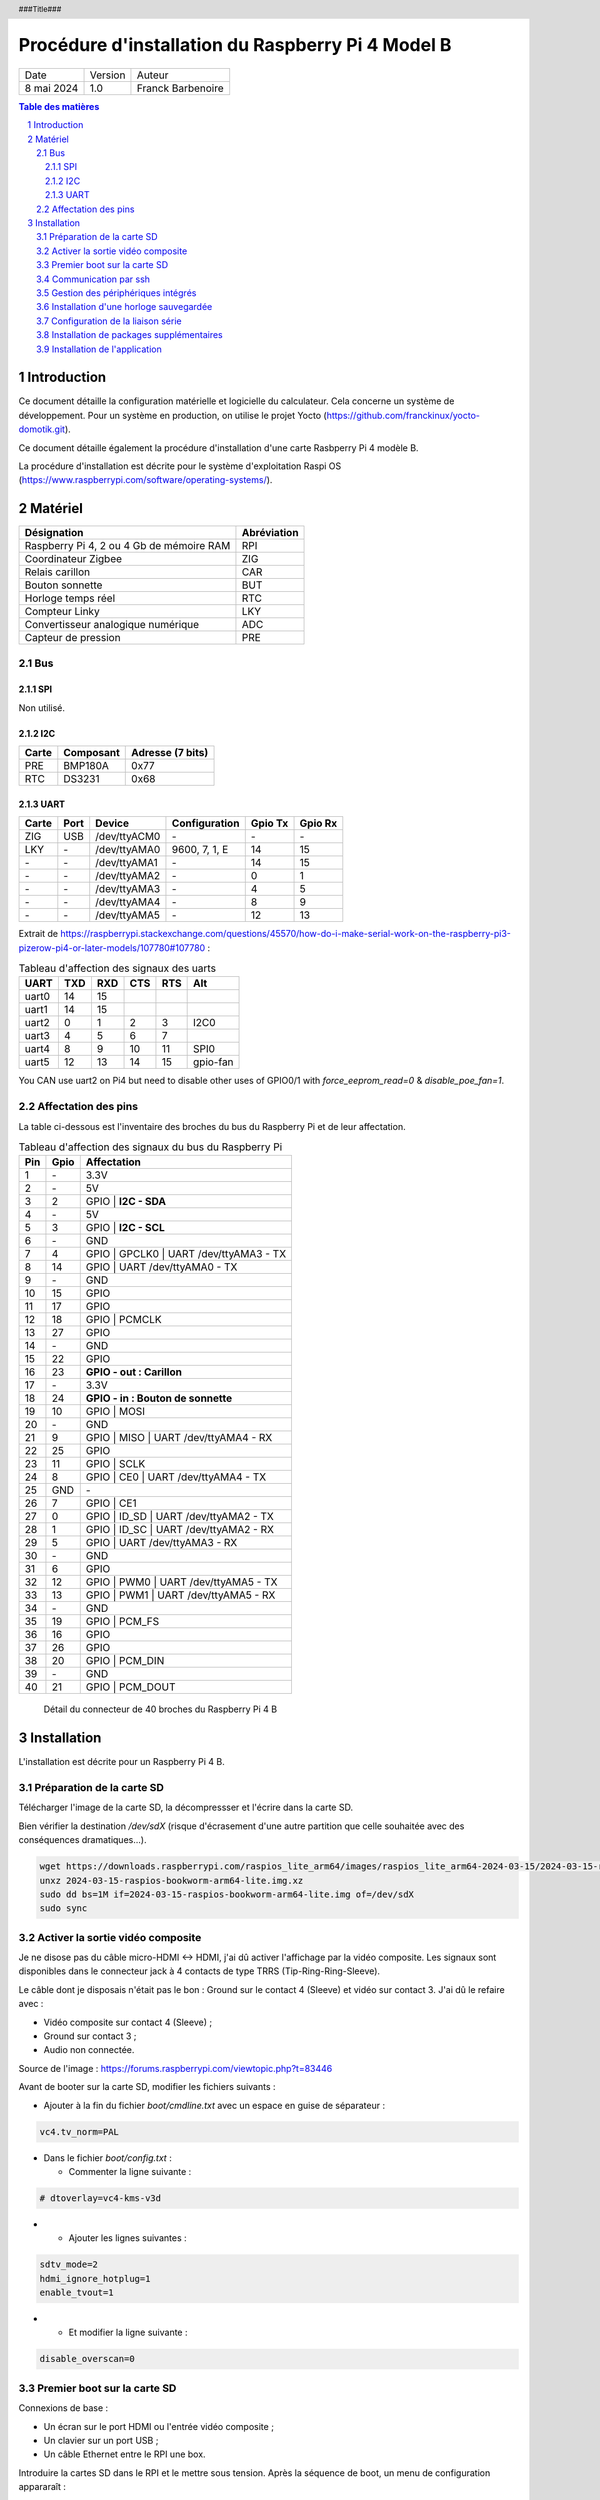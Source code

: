 ==================================================
Procédure d'installation du Raspberry Pi 4 Model B
==================================================

+--------------------+----------+----------------------------+
| Date               | Version  | Auteur                     |
+--------------------+----------+----------------------------+
| 8 mai 2024         | 1.0      | Franck Barbenoire          |
+--------------------+----------+----------------------------+

.. contents:: Table des matières
    :depth: 4

.. section-numbering::

.. raw:: pdf

   PageBreak oneColumn

.. header::
    ###Title###

.. footer::

    \- ###Page### -

Introduction
============

Ce document détaille la configuration matérielle et logicielle du calculateur.
Cela concerne un système de développement. Pour un système en production, on
utilise le projet Yocto (https://github.com/franckinux/yocto-domotik.git).

Ce document détaille également la procédure d'installation d'une carte Rasbperry
Pi 4 modèle B.

La procédure d'installation est décrite pour le système d'exploitation
Raspi OS (https://www.raspberrypi.com/software/operating-systems/).

Matériel
========

================================================ ===========
Désignation                                      Abréviation
================================================ ===========
Raspberry Pi 4, 2 ou 4 Gb de mémoire RAM         RPI
Coordinateur Zigbee                              ZIG
Relais carillon                                  CAR
Bouton sonnette                                  BUT
Horloge temps réel                               RTC
Compteur Linky                                   LKY
Convertisseur analogique numérique               ADC
Capteur de pression                              PRE
================================================ ===========

Bus
---

SPI
...

Non utilisé.

I2C
...

===== ========= ================
Carte Composant Adresse (7 bits)
===== ========= ================
PRE   BMP180A   0x77
RTC   DS3231    0x68
===== ========= ================

UART
....

===== ==== ============ ================ ======= =======
Carte Port Device       Configuration    Gpio Tx Gpio Rx
===== ==== ============ ================ ======= =======
ZIG   USB  /dev/ttyACM0 \-               \-      \-
LKY   \-   /dev/ttyAMA0 9600, 7, 1, E    14      15
\-    \-   /dev/ttyAMA1 \-               14      15
\-    \-   /dev/ttyAMA2 \-               0       1
\-    \-   /dev/ttyAMA3 \-               4       5
\-    \-   /dev/ttyAMA4 \-               8       9
\-    \-   /dev/ttyAMA5 \-               12      13
===== ==== ============ ================ ======= =======

Extrait de https://raspberrypi.stackexchange.com/questions/45570/how-do-i-make-serial-work-on-the-raspberry-pi3-pizerow-pi4-or-later-models/107780#107780 :

.. table:: Tableau d'affection des signaux des uarts

    ===== === === === === ========
    UART  TXD RXD CTS RTS Alt
    ===== === === === === ========
    uart0 14  15
    uart1 14  15
    uart2 0   1   2   3   I2C0
    uart3 4   5   6   7
    uart4 8   9   10  11  SPI0
    uart5 12  13  14  15  gpio-fan
    ===== === === === === ========

You CAN use uart2 on Pi4 but need to disable other uses of GPIO0/1 with
`force_eeprom_read=0` & `disable_poe_fan=1`.

Affectation des pins
--------------------

La table ci-dessous est l'inventaire des broches du bus du Raspberry Pi et de
leur affectation.

.. table:: Tableau d'affection des signaux du bus du Raspberry Pi

    === ==== ===========================================
    Pin Gpio Affectation
    === ==== ===========================================
    1   \-   3.3V
    2   \-   5V
    3   2    GPIO | **I2C - SDA**
    4   \-   5V
    5   3    GPIO | **I2C - SCL**
    6   \-   GND
    7   4    GPIO | GPCLK0 | UART /dev/ttyAMA3 - TX
    8   14   GPIO | UART /dev/ttyAMA0 - TX
    9   \-   GND
    10  15   GPIO
    11  17   GPIO
    12  18   GPIO | PCMCLK
    13  27   GPIO
    14  \-   GND
    15  22   GPIO
    16  23   **GPIO - out : Carillon**
    17  \-   3.3V
    18  24   **GPIO - in : Bouton de sonnette**
    19  10   GPIO | MOSI
    20  \-   GND
    21  9    GPIO | MISO | UART /dev/ttyAMA4 - RX
    22  25   GPIO
    23  11   GPIO | SCLK
    24  8    GPIO | CE0 | UART /dev/ttyAMA4 - TX
    25  GND  \-
    26  7    GPIO | CE1
    27  0    GPIO | ID_SD | UART /dev/ttyAMA2 - TX
    28  1    GPIO | ID_SC | UART /dev/ttyAMA2 - RX
    29  5    GPIO | UART /dev/ttyAMA3 - RX
    30  \-   GND
    31  6    GPIO
    32  12   GPIO | PWM0 | UART /dev/ttyAMA5 - TX
    33  13   GPIO | PWM1 | UART /dev/ttyAMA5 - RX
    34  \-   GND
    35  19   GPIO | PCM_FS
    36  16   GPIO
    37  26   GPIO
    38  20   GPIO | PCM_DIN
    39  \-   GND
    40  21   GPIO | PCM_DOUT
    === ==== ===========================================

.. figure:: GPIO-Pinout-Diagram-2.png
    :width: 100%

    Détail du connecteur de 40 broches du Raspberry Pi 4 B

Installation
============

L'installation est décrite pour un Raspberry Pi 4 B.

Préparation de la carte SD
--------------------------

Télécharger l'image de la carte SD, la décompressser et l'écrire dans la carte
SD.

Bien vérifier la destination `/dev/sdX` (risque d'écrasement d'une
autre partition que celle souhaitée avec des conséquences dramatiques...).

.. code:: console

    wget https://downloads.raspberrypi.com/raspios_lite_arm64/images/raspios_lite_arm64-2024-03-15/2024-03-15-raspios-bookworm-arm64-lite.img.xz
    unxz 2024-03-15-raspios-bookworm-arm64-lite.img.xz
    sudo dd bs=1M if=2024-03-15-raspios-bookworm-arm64-lite.img of=/dev/sdX
    sudo sync

Activer la sortie vidéo composite
---------------------------------

Je ne disose pas du câble micro-HDMI ↔ HDMI, j'ai dû activer l'affichage par
la vidéo composite. Les signaux sont disponibles dans le connecteur jack à 4
contacts de type TRRS (Tip-Ring-Ring-Sleeve).

Le câble dont je disposais n'était pas le bon : Ground sur le contact 4
(Sleeve) et vidéo sur contact 3. J'ai dû le refaire avec :

- Vidéo composite sur contact 4 (Sleeve) ;
- Ground sur contact 3 ;
- Audio non connectée.

.. image:: Model-B-Plus-Audio-Video-Jack-Diagram.png
    :width: 80%

Source de l'image : https://forums.raspberrypi.com/viewtopic.php?t=83446

Avant de booter sur la carte SD, modifier les fichiers suivants :

- Ajouter à la fin du fichier `boot/cmdline.txt` avec un espace en guise de
  séparateur :

.. code:: console

    vc4.tv_norm=PAL

- Dans le fichier `boot/config.txt` :

  - Commenter la ligne suivante :

.. code:: console

    # dtoverlay=vc4-kms-v3d

-

  - Ajouter les lignes suivantes :

.. code:: console

    sdtv_mode=2
    hdmi_ignore_hotplug=1
    enable_tvout=1

-

  - Et modifier la ligne suivante :

.. code:: console

    disable_overscan=0

Premier boot sur la carte SD
----------------------------

Connexions de base :

- Un écran sur le port HDMI ou l'entrée vidéo composite ;
- Un clavier sur un port USB ;
- Un câble Ethernet entre le RPI une box.

Introduire la cartes SD dans le RPI et le mettre sous tension. Après la
séquence de boot, un menu de configuration appararaît :

- Configuration du clavier : `Other` puis  `French` puis `French` ;
- Création d'un nouvel utilisateur : `domotik` avec le mot de passe
  `h***s****h***` ;

Se connecter sous le compte précédemment créé puis mettre à jour les packages :

.. code:: console

    sudo apt update
    sudo apt full-upgrade

Mettre à jour le firmware du RPI :

.. code:: console

    sudo rpi-update
    sudo reboot

Communication par ssh
---------------------

Configurer une liaison avec le RPI par Ethernet ou Wifi. Dans ce dernier cas,
on peut utliser `rpi-config`.

Également, autoriser le protocle ssh sur le RPI :

.. code:: console
   sudo systemctl start ssh.service
   sudo systemctl enable ssh.service

Générer les clés ssh sur le PC qui va communiquer avec le RPI :

.. code:: console

   ssh-keygen -t ed25519 -C "domotik@domain.com"

Puis les transférer dans le RPI par ssh :

.. code:: console

   sh-copy-id -f -i .ssh/domotik.pub domotik@xxx.xxx.xxx.xxx

Et enfin, on peut se connecter en ssh :

.. code:: console

   ssh domotik@xxx.xxx.xxx.xxx

Ceci est à faire uniquement si un câble Ethernet est connecté. Dans le RPI,
fixer une adresse ip fixe pour la liaison filaire. Ajouter les lignes ci-dessous
(à adapter à votre cas) dans le fichier `/etc/network/interfaces`  :

.. code:: console

    auto eth0
    iface eth0 inet static
    address 192.168.1.50
    netmask 255.255.255.0
    gateway 192.168.1.1
    dns-nameservers xxx.xxx.xxx.xxx,xxx.xxx.xxx.xxx

Une fois la connexion réseau établie avec le RPI, on peut désactiver la vidéo
composite.

Gestion des périphériques intégrés
----------------------------------

Pour autoriser le bus I2C, modifier les lignes suivantes du fichier
`/boot/config.txt` :

.. code:: console

    dtparam=i2c_arm=on

Pour interdire le Bluetooth et le Wifi, ajouter les lignes suivantes à la fin du
fichier `/boot/config.txt` :

.. code:: console

    # Disable Bluetooth
    dtoverlay=disable-bt
    # Disable Wifi
    dtoverlay=disable-wifi

Ajouter les lignes suivantes à la fin du fichier `/etc/modules` :

.. code:: console

    i2c-dev

Installation d'une horloge sauvegardée
--------------------------------------

Ajouter les lignes suivantes au fichier `/boot/config.txt` :

.. code:: console

    # Enable real time clock
    dtoverlay=i2c-rtc,ds3231

Supprimer un package :

.. code:: console

    sudo apt remove fake-hwclock

Si on utilise une autre source de temps (gps, dcf77, ...), on arrête la
synchronisation avec un serveur ntp :

.. code:: console

    sudo timedatectl set-ntp false

Modifier le fichier `/lib/udev/hwclock-set`. Mettre en commentaire ces trois
lignes :

.. code:: console

   #if [ -e /run/systemd/system ] ; then
   # exit 0
   #fi

Configuration de la liaison série
---------------------------------

Modifier le fichier `/boot/cmdline` et supprimer le texte depuis `console`
jusqu'à `115200`.

Ne pas démarrer un shell sur la liaison série.

.. code:: console

    sudo systemctl mask serial-getty@ttyAMA0.service

Installation de packages supplémentaires
----------------------------------------

.. code:: console

    sudo install git pigpio i2c-tools picocom
    sudo install python3-setuptools python3-pip

Démarrage du daemon `pigpiod` :

    sudo systemctl start pigpiod
    sudo systemctl enable pigpiod

Installation de l'application
-----------------------------

Cloner l'application :

.. code:: console

    cd ~
    git clone https://github.com/franckinux/python3-domotik.git

Installer des packages Python supplémentaires :

.. code:: console

    pip install --user -r requirements.txt

Permettre de lancement de l'application au démarrage du RPI :

.. code:: console

    cd ~/domotik
    sudo cp python3-domotik.service /etc/systemd/system
    sudo systemctl enable python3-domotik.service
    sudo systemctl start python3-domotik.service
